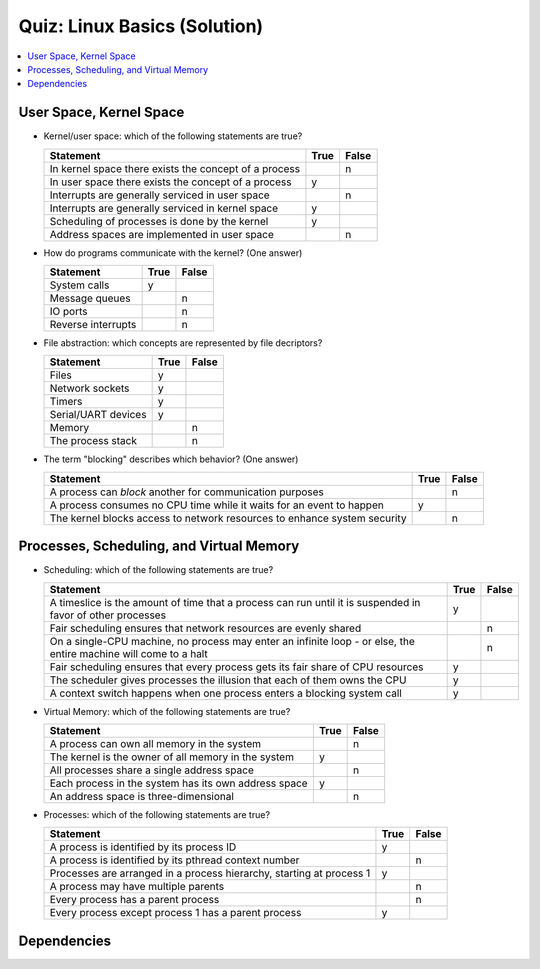 Quiz: Linux Basics (Solution)
=============================

.. contents::
   :local:

User Space, Kernel Space
------------------------

* Kernel/user space: which of the following statements are true?

  .. list-table::
     :align: left
     :widths: auto
     :header-rows: 1

     * * Statement
       * True
       * False
     * * In kernel space there exists the concept of a process
       *
       * n
     * * In user space there exists the concept of a process
       * y
       *
     * * Interrupts are generally serviced in user space
       *
       * n
     * * Interrupts are generally serviced in kernel space
       * y
       *
     * * Scheduling of processes is done by the kernel
       * y
       *
     * * Address spaces are implemented in user space
       *
       * n

* How do programs communicate with the kernel? (One answer)

  .. list-table::
     :align: left
     :widths: auto
     :header-rows: 1

     * * Statement
       * True
       * False
     * * System calls
       * y
       *
     * * Message queues
       *
       * n
     * * IO ports
       *
       * n
     * * Reverse interrupts
       *
       * n

* File abstraction: which concepts are represented by file decriptors?
  
  .. list-table::
     :align: left
     :widths: auto
     :header-rows: 1

     * * Statement
       * True
       * False
     * * Files
       * y
       *
     * * Network sockets
       * y
       *
     * * Timers
       * y
       *
     * * Serial/UART devices
       * y
       *
     * * Memory
       *
       * n
     * * The process stack
       *
       * n

* The term "blocking" describes which behavior? (One answer)

  .. list-table::
     :align: left
     :widths: auto
     :header-rows: 1

     * * Statement
       * True
       * False
     * * A process can *block* another for communication purposes
       *
       * n
     * * A process consumes no CPU time while it waits for an event to
         happen
       * y
       *
     * * The kernel blocks access to network resources to enhance
         system security
       *
       * n

Processes, Scheduling, and Virtual Memory
-----------------------------------------

* Scheduling: which of the following statements are true?

  .. list-table::
     :align: left
     :widths: auto
     :header-rows: 1

     * * Statement
       * True
       * False
     * * A timeslice is the amount of time that a process can run
         until it is suspended in favor of other processes
       * y
       *
     * * Fair scheduling ensures that network resources are evenly
         shared
       *
       * n
     * * On a single-CPU machine, no process may enter an infinite
         loop - or else, the entire machine will come to a halt
       *
       * n
     * * Fair scheduling ensures that every process gets its fair
         share of CPU resources
       * y
       *
     * * The scheduler gives processes the illusion that each of them
         owns the CPU
       * y
       *
     * * A context switch happens when one process enters a blocking
         system call
       * y
       *

* Virtual Memory: which of the following statements are true?

  .. list-table::
     :align: left
     :widths: auto
     :header-rows: 1

     * * Statement
       * True
       * False
     * * A process can own all memory in the system
       *
       * n
     * * The kernel is the owner of all memory in the system
       * y
       *
     * * All processes share a single address space
       *
       * n
     * * Each process in the system has its own address space
       * y
       *
     * * An address space is three-dimensional
       *
       * n

* Processes: which of the following statements are true?

  .. list-table::
     :align: left
     :widths: auto
     :header-rows: 1

     * * Statement
       * True
       * False
     * * A process is identified by its process ID
       * y
       *
     * * A process is identified by its pthread context number
       *
       * n
     * * Processes are arranged in a process hierarchy, starting at
         process 1
       * y
       *
     * * A process may have multiple parents
       *
       * n
     * * Every process has a parent process
       *
       * n
     * * Every process except process 1 has a parent process
       * y
       *

Dependencies
------------

.. ot-graph::
   :entries: linux.basics.intro.fh_moodle_quiz
